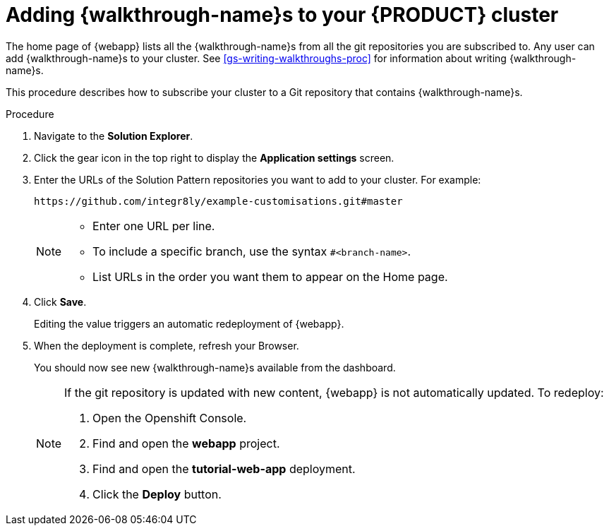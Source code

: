 [id='gs-publishing-walkthroughs-proc']
= Adding {walkthrough-name}s to your {PRODUCT} cluster

The home page of {webapp} lists all the {walkthrough-name}s from all the git repositories you are subscribed to.
Any user can add {walkthrough-name}s to your cluster.
See xref:gs-writing-walkthroughs-proc[] for information about writing {walkthrough-name}s.

This procedure describes how to subscribe your cluster to a Git repository that contains {walkthrough-name}s.

.Procedure


. Navigate to the *Solution Explorer*.

. Click the gear icon in the top right to display the *Application settings* screen.

. Enter the URLs of the Solution Pattern repositories you want to add to your cluster. For example:
+
----
https://github.com/integr8ly/example-customisations.git#master
----
+
[NOTE]
====
* Enter one URL per line.
* To include a specific branch, use the syntax `#<branch-name>`.
* List URLs in the order you want them to appear on the Home page.
====

. Click *Save*.
+
Editing the value triggers an automatic redeployment of {webapp}.

. When the deployment is complete, refresh your Browser.
+
You should now see new {walkthrough-name}s available from the dashboard.
+
[NOTE]
====
If the git repository is updated with new content, {webapp} is not automatically updated.
To redeploy:

. Open the Openshift Console.
. Find and open the *webapp* project.
. Find and open the *tutorial-web-app* deployment.
. Click the *Deploy* button.

====
